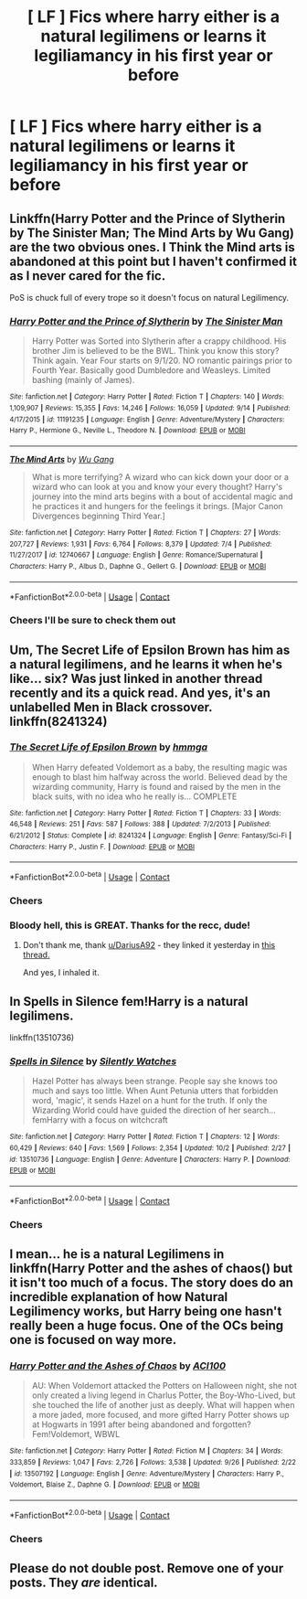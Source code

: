 #+TITLE: [ LF ] Fics where harry either is a natural legilimens or learns it legiliamancy in his first year or before

* [ LF ] Fics where harry either is a natural legilimens or learns it legiliamancy in his first year or before
:PROPERTIES:
:Author: bignigb
:Score: 8
:DateUnix: 1601974957.0
:DateShort: 2020-Oct-06
:FlairText: Request
:END:

** Linkffn(Harry Potter and the Prince of Slytherin by The Sinister Man; The Mind Arts by Wu Gang) are the two obvious ones. I Think the Mind arts is abandoned at this point but I haven't confirmed it as I never cared for the fic.

PoS is chuck full of every trope so it doesn't focus on natural Legilimency.
:PROPERTIES:
:Author: Faeriniel
:Score: 5
:DateUnix: 1601989748.0
:DateShort: 2020-Oct-06
:END:

*** [[https://www.fanfiction.net/s/11191235/1/][*/Harry Potter and the Prince of Slytherin/*]] by [[https://www.fanfiction.net/u/4788805/The-Sinister-Man][/The Sinister Man/]]

#+begin_quote
  Harry Potter was Sorted into Slytherin after a crappy childhood. His brother Jim is believed to be the BWL. Think you know this story? Think again. Year Four starts on 9/1/20. NO romantic pairings prior to Fourth Year. Basically good Dumbledore and Weasleys. Limited bashing (mainly of James).
#+end_quote

^{/Site/:} ^{fanfiction.net} ^{*|*} ^{/Category/:} ^{Harry} ^{Potter} ^{*|*} ^{/Rated/:} ^{Fiction} ^{T} ^{*|*} ^{/Chapters/:} ^{140} ^{*|*} ^{/Words/:} ^{1,109,907} ^{*|*} ^{/Reviews/:} ^{15,355} ^{*|*} ^{/Favs/:} ^{14,246} ^{*|*} ^{/Follows/:} ^{16,059} ^{*|*} ^{/Updated/:} ^{9/14} ^{*|*} ^{/Published/:} ^{4/17/2015} ^{*|*} ^{/id/:} ^{11191235} ^{*|*} ^{/Language/:} ^{English} ^{*|*} ^{/Genre/:} ^{Adventure/Mystery} ^{*|*} ^{/Characters/:} ^{Harry} ^{P.,} ^{Hermione} ^{G.,} ^{Neville} ^{L.,} ^{Theodore} ^{N.} ^{*|*} ^{/Download/:} ^{[[http://www.ff2ebook.com/old/ffn-bot/index.php?id=11191235&source=ff&filetype=epub][EPUB]]} ^{or} ^{[[http://www.ff2ebook.com/old/ffn-bot/index.php?id=11191235&source=ff&filetype=mobi][MOBI]]}

--------------

[[https://www.fanfiction.net/s/12740667/1/][*/The Mind Arts/*]] by [[https://www.fanfiction.net/u/7769074/Wu-Gang][/Wu Gang/]]

#+begin_quote
  What is more terrifying? A wizard who can kick down your door or a wizard who can look at you and know your every thought? Harry's journey into the mind arts begins with a bout of accidental magic and he practices it and hungers for the feelings it brings. [Major Canon Divergences beginning Third Year.]
#+end_quote

^{/Site/:} ^{fanfiction.net} ^{*|*} ^{/Category/:} ^{Harry} ^{Potter} ^{*|*} ^{/Rated/:} ^{Fiction} ^{T} ^{*|*} ^{/Chapters/:} ^{27} ^{*|*} ^{/Words/:} ^{207,727} ^{*|*} ^{/Reviews/:} ^{1,931} ^{*|*} ^{/Favs/:} ^{6,764} ^{*|*} ^{/Follows/:} ^{8,379} ^{*|*} ^{/Updated/:} ^{7/4} ^{*|*} ^{/Published/:} ^{11/27/2017} ^{*|*} ^{/id/:} ^{12740667} ^{*|*} ^{/Language/:} ^{English} ^{*|*} ^{/Genre/:} ^{Romance/Supernatural} ^{*|*} ^{/Characters/:} ^{Harry} ^{P.,} ^{Albus} ^{D.,} ^{Daphne} ^{G.,} ^{Gellert} ^{G.} ^{*|*} ^{/Download/:} ^{[[http://www.ff2ebook.com/old/ffn-bot/index.php?id=12740667&source=ff&filetype=epub][EPUB]]} ^{or} ^{[[http://www.ff2ebook.com/old/ffn-bot/index.php?id=12740667&source=ff&filetype=mobi][MOBI]]}

--------------

*FanfictionBot*^{2.0.0-beta} | [[https://github.com/FanfictionBot/reddit-ffn-bot/wiki/Usage][Usage]] | [[https://www.reddit.com/message/compose?to=tusing][Contact]]
:PROPERTIES:
:Author: FanfictionBot
:Score: 3
:DateUnix: 1601989777.0
:DateShort: 2020-Oct-06
:END:


*** Cheers I'll be sure to check them out
:PROPERTIES:
:Author: bignigb
:Score: 1
:DateUnix: 1601994689.0
:DateShort: 2020-Oct-06
:END:


** Um, The Secret Life of Epsilon Brown has him as a natural legilimens, and he learns it when he's like... six? Was just linked in another thread recently and its a quick read. And yes, it's an unlabelled Men in Black crossover. linkffn(8241324)
:PROPERTIES:
:Author: hrmdurr
:Score: 4
:DateUnix: 1601992267.0
:DateShort: 2020-Oct-06
:END:

*** [[https://www.fanfiction.net/s/8241324/1/][*/The Secret Life of Epsilon Brown/*]] by [[https://www.fanfiction.net/u/3572553/hmmga][/hmmga/]]

#+begin_quote
  When Harry defeated Voldemort as a baby, the resulting magic was enough to blast him halfway across the world. Believed dead by the wizarding community, Harry is found and raised by the men in the black suits, with no idea who he really is... COMPLETE
#+end_quote

^{/Site/:} ^{fanfiction.net} ^{*|*} ^{/Category/:} ^{Harry} ^{Potter} ^{*|*} ^{/Rated/:} ^{Fiction} ^{T} ^{*|*} ^{/Chapters/:} ^{33} ^{*|*} ^{/Words/:} ^{46,548} ^{*|*} ^{/Reviews/:} ^{251} ^{*|*} ^{/Favs/:} ^{587} ^{*|*} ^{/Follows/:} ^{388} ^{*|*} ^{/Updated/:} ^{7/2/2013} ^{*|*} ^{/Published/:} ^{6/21/2012} ^{*|*} ^{/Status/:} ^{Complete} ^{*|*} ^{/id/:} ^{8241324} ^{*|*} ^{/Language/:} ^{English} ^{*|*} ^{/Genre/:} ^{Fantasy/Sci-Fi} ^{*|*} ^{/Characters/:} ^{Harry} ^{P.,} ^{Justin} ^{F.} ^{*|*} ^{/Download/:} ^{[[http://www.ff2ebook.com/old/ffn-bot/index.php?id=8241324&source=ff&filetype=epub][EPUB]]} ^{or} ^{[[http://www.ff2ebook.com/old/ffn-bot/index.php?id=8241324&source=ff&filetype=mobi][MOBI]]}

--------------

*FanfictionBot*^{2.0.0-beta} | [[https://github.com/FanfictionBot/reddit-ffn-bot/wiki/Usage][Usage]] | [[https://www.reddit.com/message/compose?to=tusing][Contact]]
:PROPERTIES:
:Author: FanfictionBot
:Score: 2
:DateUnix: 1601992283.0
:DateShort: 2020-Oct-06
:END:


*** Cheers
:PROPERTIES:
:Author: bignigb
:Score: 1
:DateUnix: 1601994741.0
:DateShort: 2020-Oct-06
:END:


*** Bloody hell, this is GREAT. Thanks for the recc, dude!
:PROPERTIES:
:Author: KonoCrowleyDa
:Score: 1
:DateUnix: 1602022514.0
:DateShort: 2020-Oct-07
:END:

**** Don't thank me, thank [[/u/DariusA92][u/DariusA92]] - they linked it yesterday in [[https://www.reddit.com/r/HPfanfiction/comments/j5dhuh/what_fics_are_the_most_distant_from_the_books/][this thread.]]

And yes, I inhaled it.
:PROPERTIES:
:Author: hrmdurr
:Score: 2
:DateUnix: 1602025051.0
:DateShort: 2020-Oct-07
:END:


** In Spells in Silence fem!Harry is a natural legilimens.

linkffn(13510736)
:PROPERTIES:
:Author: kaverldi
:Score: 2
:DateUnix: 1602002698.0
:DateShort: 2020-Oct-06
:END:

*** [[https://www.fanfiction.net/s/13510736/1/][*/Spells in Silence/*]] by [[https://www.fanfiction.net/u/4036441/Silently-Watches][/Silently Watches/]]

#+begin_quote
  Hazel Potter has always been strange. People say she knows too much and says too little. When Aunt Petunia utters that forbidden word, 'magic', it sends Hazel on a hunt for the truth. If only the Wizarding World could have guided the direction of her search... femHarry with a focus on witchcraft
#+end_quote

^{/Site/:} ^{fanfiction.net} ^{*|*} ^{/Category/:} ^{Harry} ^{Potter} ^{*|*} ^{/Rated/:} ^{Fiction} ^{T} ^{*|*} ^{/Chapters/:} ^{12} ^{*|*} ^{/Words/:} ^{60,429} ^{*|*} ^{/Reviews/:} ^{640} ^{*|*} ^{/Favs/:} ^{1,569} ^{*|*} ^{/Follows/:} ^{2,354} ^{*|*} ^{/Updated/:} ^{10/2} ^{*|*} ^{/Published/:} ^{2/27} ^{*|*} ^{/id/:} ^{13510736} ^{*|*} ^{/Language/:} ^{English} ^{*|*} ^{/Genre/:} ^{Adventure} ^{*|*} ^{/Characters/:} ^{Harry} ^{P.} ^{*|*} ^{/Download/:} ^{[[http://www.ff2ebook.com/old/ffn-bot/index.php?id=13510736&source=ff&filetype=epub][EPUB]]} ^{or} ^{[[http://www.ff2ebook.com/old/ffn-bot/index.php?id=13510736&source=ff&filetype=mobi][MOBI]]}

--------------

*FanfictionBot*^{2.0.0-beta} | [[https://github.com/FanfictionBot/reddit-ffn-bot/wiki/Usage][Usage]] | [[https://www.reddit.com/message/compose?to=tusing][Contact]]
:PROPERTIES:
:Author: FanfictionBot
:Score: 1
:DateUnix: 1602002717.0
:DateShort: 2020-Oct-06
:END:


*** Cheers
:PROPERTIES:
:Author: bignigb
:Score: 1
:DateUnix: 1602034295.0
:DateShort: 2020-Oct-07
:END:


** I mean... he is a natural Legilimens in linkffn(Harry Potter and the ashes of chaos() but it isn't too much of a focus. The story does do an incredible explanation of how Natural Legilimency works, but Harry being one hasn't really been a huge focus. One of the OCs being one is focused on way more.
:PROPERTIES:
:Author: LordThomasBlack
:Score: 2
:DateUnix: 1602142311.0
:DateShort: 2020-Oct-08
:END:

*** [[https://www.fanfiction.net/s/13507192/1/][*/Harry Potter and the Ashes of Chaos/*]] by [[https://www.fanfiction.net/u/11142828/ACI100][/ACI100/]]

#+begin_quote
  AU: When Voldemort attacked the Potters on Halloween night, she not only created a living legend in Charlus Potter, the Boy-Who-Lived, but she touched the life of another just as deeply. What will happen when a more jaded, more focused, and more gifted Harry Potter shows up at Hogwarts in 1991 after being abandoned and forgotten? Fem!Voldemort, WBWL
#+end_quote

^{/Site/:} ^{fanfiction.net} ^{*|*} ^{/Category/:} ^{Harry} ^{Potter} ^{*|*} ^{/Rated/:} ^{Fiction} ^{M} ^{*|*} ^{/Chapters/:} ^{34} ^{*|*} ^{/Words/:} ^{333,859} ^{*|*} ^{/Reviews/:} ^{1,047} ^{*|*} ^{/Favs/:} ^{2,726} ^{*|*} ^{/Follows/:} ^{3,538} ^{*|*} ^{/Updated/:} ^{9/26} ^{*|*} ^{/Published/:} ^{2/22} ^{*|*} ^{/id/:} ^{13507192} ^{*|*} ^{/Language/:} ^{English} ^{*|*} ^{/Genre/:} ^{Adventure/Mystery} ^{*|*} ^{/Characters/:} ^{Harry} ^{P.,} ^{Voldemort,} ^{Blaise} ^{Z.,} ^{Daphne} ^{G.} ^{*|*} ^{/Download/:} ^{[[http://www.ff2ebook.com/old/ffn-bot/index.php?id=13507192&source=ff&filetype=epub][EPUB]]} ^{or} ^{[[http://www.ff2ebook.com/old/ffn-bot/index.php?id=13507192&source=ff&filetype=mobi][MOBI]]}

--------------

*FanfictionBot*^{2.0.0-beta} | [[https://github.com/FanfictionBot/reddit-ffn-bot/wiki/Usage][Usage]] | [[https://www.reddit.com/message/compose?to=tusing][Contact]]
:PROPERTIES:
:Author: FanfictionBot
:Score: 1
:DateUnix: 1602142335.0
:DateShort: 2020-Oct-08
:END:


*** Cheers
:PROPERTIES:
:Author: bignigb
:Score: 1
:DateUnix: 1602150588.0
:DateShort: 2020-Oct-08
:END:


** Please do not double post. Remove one of your posts. They /are/ identical.
:PROPERTIES:
:Author: TheRealZocario
:Score: 4
:DateUnix: 1601975560.0
:DateShort: 2020-Oct-06
:END:
